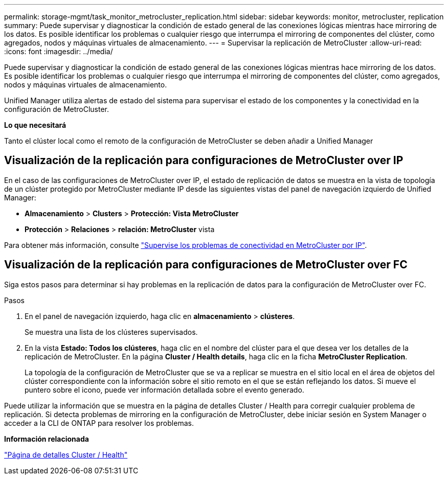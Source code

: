 ---
permalink: storage-mgmt/task_monitor_metrocluster_replication.html 
sidebar: sidebar 
keywords: monitor, metrocluster, replication 
summary: Puede supervisar y diagnosticar la condición de estado general de las conexiones lógicas mientras hace mirroring de los datos. Es posible identificar los problemas o cualquier riesgo que interrumpa el mirroring de componentes del clúster, como agregados, nodos y máquinas virtuales de almacenamiento. 
---
= Supervisar la replicación de MetroCluster
:allow-uri-read: 
:icons: font
:imagesdir: ../media/


[role="lead"]
Puede supervisar y diagnosticar la condición de estado general de las conexiones lógicas mientras hace mirroring de los datos. Es posible identificar los problemas o cualquier riesgo que interrumpa el mirroring de componentes del clúster, como agregados, nodos y máquinas virtuales de almacenamiento.

Unified Manager utiliza alertas de estado del sistema para supervisar el estado de los componentes y la conectividad en la configuración de MetroCluster.

*Lo que necesitará*

Tanto el clúster local como el remoto de la configuración de MetroCluster se deben añadir a Unified Manager



== Visualización de la replicación para configuraciones de MetroCluster over IP

En el caso de las configuraciones de MetroCluster over IP, el estado de replicación de datos se muestra en la vista de topología de un clúster protegido por MetroCluster mediante IP desde las siguientes vistas del panel de navegación izquierdo de Unified Manager:

* *Almacenamiento* > *Clusters* > *Protección: Vista MetroCluster*
* *Protección* > *Relaciones* > *relación: MetroCluster* vista


Para obtener más información, consulte link:../storage-mgmt/task_monitor_metrocluster_configurations.html#monitor-connectivity-issues-in-metrocluster-over-ip["Supervise los problemas de conectividad en MetroCluster por IP"].



== Visualización de la replicación para configuraciones de MetroCluster over FC

Siga estos pasos para determinar si hay problemas en la replicación de datos para la configuración de MetroCluster over FC.

.Pasos
. En el panel de navegación izquierdo, haga clic en *almacenamiento* > *clústeres*.
+
Se muestra una lista de los clústeres supervisados.

. En la vista *Estado: Todos los clústeres*, haga clic en el nombre del clúster para el que desea ver los detalles de la replicación de MetroCluster. En la página *Cluster / Health details*, haga clic en la ficha *MetroCluster Replication*.
+
La topología de la configuración de MetroCluster que se va a replicar se muestra en el sitio local en el área de objetos del clúster correspondiente con la información sobre el sitio remoto en el que se están reflejando los datos. Si mueve el puntero sobre el icono, puede ver información detallada sobre el evento generado.



Puede utilizar la información que se muestra en la página de detalles Cluster / Health para corregir cualquier problema de replicación. Si detecta problemas de mirroring en la configuración de MetroCluster, debe iniciar sesión en System Manager o acceder a la CLI de ONTAP para resolver los problemas.

*Información relacionada*

link:../health-checker/reference_health_cluster_details_page.html["Página de detalles Cluster / Health"]
